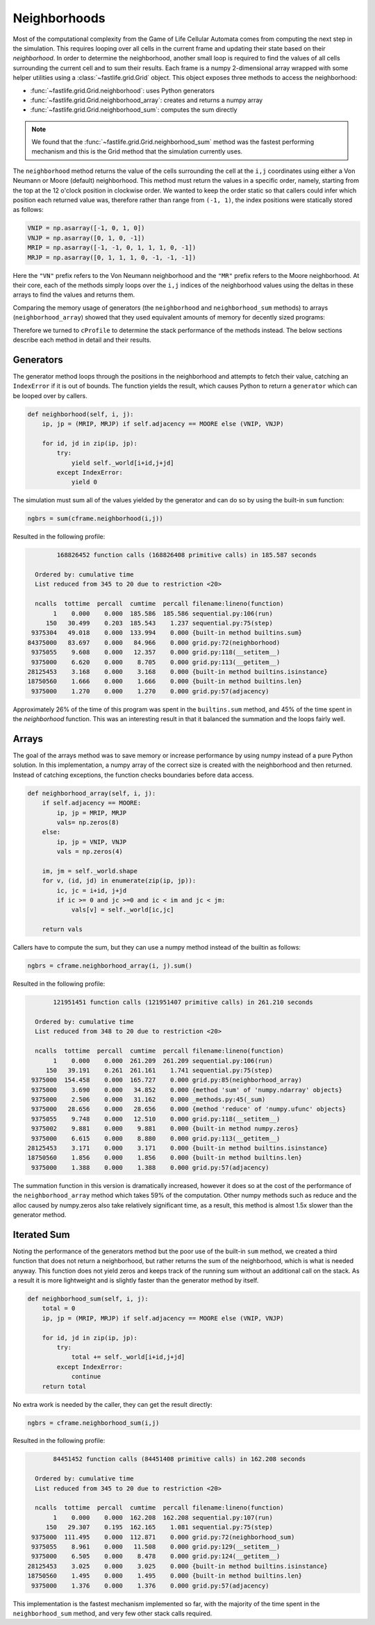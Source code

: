 .. -*- mode: rst -*-

Neighborhoods
=============

Most of the computational complexity from the Game of Life Cellular Automata comes from computing the next step in the simulation. This requires looping over all cells in the current frame and updating their state based on their *neighborhood*. In order to determine the neighborhood, another small loop is required to find the values of all cells surrounding the current cell and to sum their results. Each frame is a numpy 2-dimensional array wrapped with some helper utilities using a :class:`~fastlife.grid.Grid` object. This object exposes three methods to access the neighborhood:

- :func:`~fastlife.grid.Grid.neighborhood`: uses Python generators
- :func:`~fastlife.grid.Grid.neighborhood_array`: creates and returns a numpy array
- :func:`~fastlife.grid.Grid.neighborhood_sum`: computes the sum directly

.. NOTE::

    We found that the :func:`~fastlife.grid.Grid.neighborhood_sum` method was the fastest performing mechanism and this is the Grid method that the simulation currently uses.

The ``neighborhood`` method returns the value of the cells surrounding the cell at the ``i,j`` coordinates using either a Von Neumann or Moore (default) neighborhood. This method must return the values in a specific order, namely, starting from the top at the 12 o'clock position in clockwise order. We wanted to keep the order static so that callers could infer which position each returned value was, therefore rather than range from ``(-1, 1)``, the index positions were statically stored as follows:

.. code-block:: python

    VNIP = np.asarray([-1, 0, 1, 0])
    VNJP = np.asarray([0, 1, 0, -1])
    MRIP = np.asarray([-1, -1, 0, 1, 1, 1, 0, -1])
    MRJP = np.asarray([0, 1, 1, 1, 0, -1, -1, -1])

Here the ``"VN"`` prefix refers to the Von Neumann neighborhood and the ``"MR"`` prefix refers to the Moore neighborhood. At their core, each of the methods simply loops over the ``i,j`` indices of the neighborhood values using the deltas in these arrays to find the values and returns them.

Comparing the memory usage of generators (the ``neighborhood`` and ``neighborhood_sum`` methods) to arrays (``neighborhood_array``) showed that they used equivalent amounts of memory for decently sized programs:

.. image:: ../figures/neighborhood_memory_usage.png

Therefore we turned to ``cProfile`` to determine the stack performance of the methods instead. The below sections describe each method in detail and their results.

Generators
----------

The generator method loops through the positions in the neighborhood and attempts to fetch their value, catching an ``IndexError`` if it is out of bounds. The function yields the result, which causes Python to return a ``generator`` which can be looped over by callers.

.. code-block:: python

    def neighborhood(self, i, j):
        ip, jp = (MRIP, MRJP) if self.adjacency == MOORE else (VNIP, VNJP)

        for id, jd in zip(ip, jp):
            try:
                yield self._world[i+id,j+jd]
            except IndexError:
                yield 0

The simulation must sum all of the values yielded by the generator and can do so by using the built-in ``sum`` function:

.. code-block:: python

    ngbrs = sum(cframe.neighborhood(i,j))


Resulted in the following profile:

.. code-block:: none

            168826452 function calls (168826408 primitive calls) in 185.587 seconds

      Ordered by: cumulative time
      List reduced from 345 to 20 due to restriction <20>

      ncalls  tottime  percall  cumtime  percall filename:lineno(function)
           1    0.000    0.000  185.586  185.586 sequential.py:106(run)
         150   30.499    0.203  185.543    1.237 sequential.py:75(step)
     9375304   49.018    0.000  133.994    0.000 {built-in method builtins.sum}
    84375000   83.697    0.000   84.966    0.000 grid.py:72(neighborhood)
     9375055    9.608    0.000   12.357    0.000 grid.py:118(__setitem__)
     9375000    6.620    0.000    8.705    0.000 grid.py:113(__getitem__)
    28125453    3.168    0.000    3.168    0.000 {built-in method builtins.isinstance}
    18750560    1.666    0.000    1.666    0.000 {built-in method builtins.len}
     9375000    1.270    0.000    1.270    0.000 grid.py:57(adjacency)

Approximately 26% of the time of this program was spent in the ``builtins.sum`` method, and 45% of the time spent in the `neighborhood` function. This was an interesting result in that it balanced the summation and the loops fairly well.


Arrays
------

The goal of the arrays method was to save memory or increase performance by using numpy instead of a pure Python solution. In this implementation, a numpy array of the correct size is created with the neighborhood and then returned. Instead of catching exceptions, the function checks boundaries before data access.

.. code-block:: python

    def neighborhood_array(self, i, j):
        if self.adjacency == MOORE:
            ip, jp = MRIP, MRJP
            vals= np.zeros(8)
        else:
            ip, jp = VNIP, VNJP
            vals = np.zeros(4)

        im, jm = self._world.shape
        for v, (id, jd) in enumerate(zip(ip, jp)):
            ic, jc = i+id, j+jd
            if ic >= 0 and jc >=0 and ic < im and jc < jm:
                vals[v] = self._world[ic,jc]

        return vals

Callers have to compute the sum, but they can use a numpy method instead of the builtin as follows:

.. code-block:: python

    ngbrs = cframe.neighborhood_array(i, j).sum()

Resulted in the following profile:

.. code-block:: none

            121951451 function calls (121951407 primitive calls) in 261.210 seconds

       Ordered by: cumulative time
       List reduced from 348 to 20 due to restriction <20>

       ncalls  tottime  percall  cumtime  percall filename:lineno(function)
            1    0.000    0.000  261.209  261.209 sequential.py:106(run)
          150   39.191    0.261  261.161    1.741 sequential.py:75(step)
      9375000  154.458    0.000  165.727    0.000 grid.py:85(neighborhood_array)
      9375000    3.690    0.000   34.852    0.000 {method 'sum' of 'numpy.ndarray' objects}
      9375000    2.506    0.000   31.162    0.000 _methods.py:45(_sum)
      9375000   28.656    0.000   28.656    0.000 {method 'reduce' of 'numpy.ufunc' objects}
      9375055    9.748    0.000   12.510    0.000 grid.py:118(__setitem__)
      9375002    9.881    0.000    9.881    0.000 {built-in method numpy.zeros}
      9375000    6.615    0.000    8.880    0.000 grid.py:113(__getitem__)
     28125453    3.171    0.000    3.171    0.000 {built-in method builtins.isinstance}
     18750560    1.856    0.000    1.856    0.000 {built-in method builtins.len}
      9375000    1.388    0.000    1.388    0.000 grid.py:57(adjacency)

The summation function in this version is dramatically increased, however it does so at the cost of the performance of the ``neighborhood_array`` method which takes 59% of the computation. Other numpy methods such as reduce and the alloc caused by numpy.zeros also take relatively significant time, as a result, this method is almost 1.5x slower than the generator method.


Iterated Sum
------------

Noting the performance of the generators method but the poor use of the built-in ``sum`` method, we created a third function that does not return a neighborhood, but rather returns the sum of the neighborhood, which is what is needed anyway. This function does not yield zeros and keeps track of the running sum without an additional call on the stack. As a result it is more lightweight and is slightly faster than the generator method by itself.

.. code-block:: python

    def neighborhood_sum(self, i, j):
        total = 0
        ip, jp = (MRIP, MRJP) if self.adjacency == MOORE else (VNIP, VNJP)

        for id, jd in zip(ip, jp):
            try:
                total += self._world[i+id,j+jd]
            except IndexError:
                continue
        return total

No extra work is needed by the caller, they can get the result directly:

.. code-block:: python

    ngbrs = cframe.neighborhood_sum(i,j)

Resulted in the following profile:

.. code-block:: none

            84451452 function calls (84451408 primitive calls) in 162.208 seconds

       Ordered by: cumulative time
       List reduced from 345 to 20 due to restriction <20>

       ncalls  tottime  percall  cumtime  percall filename:lineno(function)
            1    0.000    0.000  162.208  162.208 sequential.py:107(run)
          150   29.307    0.195  162.165    1.081 sequential.py:75(step)
      9375000  111.495    0.000  112.871    0.000 grid.py:72(neighborhood_sum)
      9375055    8.961    0.000   11.508    0.000 grid.py:129(__setitem__)
      9375000    6.505    0.000    8.478    0.000 grid.py:124(__getitem__)
     28125453    3.025    0.000    3.025    0.000 {built-in method builtins.isinstance}
     18750560    1.495    0.000    1.495    0.000 {built-in method builtins.len}
      9375000    1.376    0.000    1.376    0.000 grid.py:57(adjacency)

This implementation is the fastest mechanism implemented so far, with the majority of the time spent in the ``neighborhood_sum`` method, and very few other stack calls required.